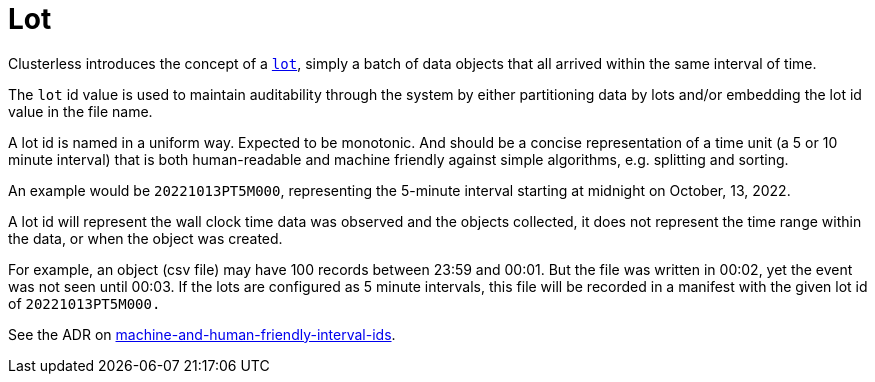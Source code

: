 = Lot

Clusterless introduces the concept of a xref:lot.adoc[`lot`], simply a batch of data objects that all arrived within
the same interval of time.

The `lot` id value is used to maintain auditability through the system by either partitioning data by lots and/or
embedding the lot id value in the file name.

A lot id is named in a uniform way. Expected to be monotonic. And should be a concise representation of a time
unit (a 5 or 10 minute interval) that is both human-readable and machine friendly against simple algorithms, e.g.
splitting and sorting.

An example would be `20221013PT5M000`, representing the 5-minute interval starting at midnight on October, 13, 2022.

A lot id will represent the wall clock time data was observed and the objects collected, it does not represent the time
range within the data, or when the object was created.

For example, an object (csv file) may have 100 records between 23:59 and 00:01. But the file was written in 00:02, yet
the event was not seen until 00:03. If the lots are configured as 5 minute intervals, this file will be recorded in a
manifest with the given lot id of `20221013PT5M000.`

See the ADR on
https://github.com/ClusterlessHQ/clusterless/blob/wip-1.0/docs/adr/0004-machine-and-human-friendly-interval-ids.md[machine-and-human-friendly-interval-ids].

